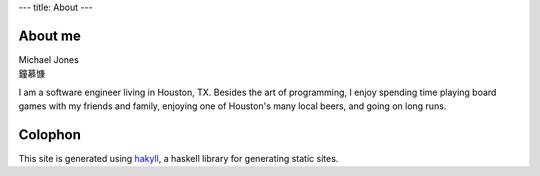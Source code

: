 ---
title: About
---

About me
========

| Michael Jones 
| 鐘慕慷

I am a software engineer living in Houston, TX. Besides the art of programming, I enjoy spending time playing board games with my friends and family, enjoying one of Houston's many local beers, and going on long runs.

Colophon
========

This site is generated using `hakyll <https://jaspervdj.be/hakyll/>`_, a haskell library for generating static sites.
